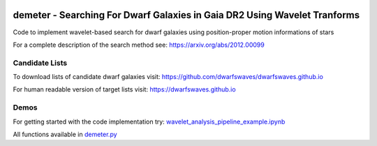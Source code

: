 .. image:: https://github.com/edarragh/demeter/blob/main/demeter.png

==========================================================================
demeter - Searching For Dwarf Galaxies in Gaia DR2 Using Wavelet Tranforms
==========================================================================

.. image:: https://travis-ci.com/edarragh/demeter.svg?branch=main
	:target: https://travis-ci.com/edarragh/demeter

.. image:: https://coveralls.io/repos/github/edarragh/demeter/badge.svg?branch=main
	:target: https://coveralls.io/repos/github/edarragh/demeter/badge.svg?branch=main

.. image:: https://img.shields.io/badge/license-MIT-blue.svg?style=flat
    :target: https://github.com/edarragh/demeter/LICENSE

.. image:: https://img.shields.io/badge/arXiv-2010.13787%20-yellowgreen.svg
    :target: https://arxiv.org/abs/2012.00099

Code to implement wavelet-based search for dwarf galaxies using position-proper motion informations of stars

For a complete description of the search method see: https://arxiv.org/abs/2012.00099

Candidate Lists
------------

To download lists of candidate dwarf galaxies visit: https://github.com/dwarfswaves/dwarfswaves.github.io

For human readable version of target lists visit: https://dwarfswaves.github.io

Demos
------------

For getting started with the code implementation try: `wavelet_analysis_pipeline_example.ipynb <https://github.com/edarragh/demeter/blob/main/demos/wavelet_analysis_pipeline_example.ipynb>`_

All functions available in `demeter.py <https://github.com/edarragh/demeter/blob/main/demeter.py>`_
